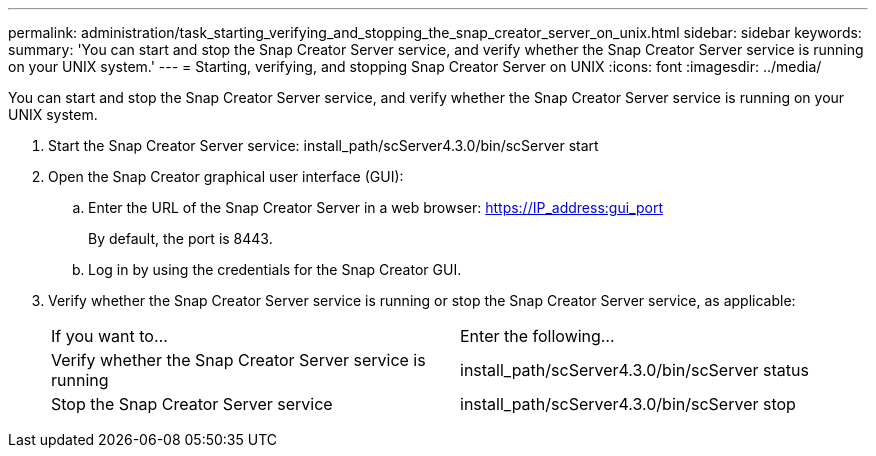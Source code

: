 ---
permalink: administration/task_starting_verifying_and_stopping_the_snap_creator_server_on_unix.html
sidebar: sidebar
keywords: 
summary: 'You can start and stop the Snap Creator Server service, and verify whether the Snap Creator Server service is running on your UNIX system.'
---
= Starting, verifying, and stopping Snap Creator Server on UNIX
:icons: font
:imagesdir: ../media/

[.lead]
You can start and stop the Snap Creator Server service, and verify whether the Snap Creator Server service is running on your UNIX system.

. Start the Snap Creator Server service: install_path/scServer4.3.0/bin/scServer start
. Open the Snap Creator graphical user interface (GUI):
 .. Enter the URL of the Snap Creator Server in a web browser: https://IP_address:gui_port
+
By default, the port is 8443.

 .. Log in by using the credentials for the Snap Creator GUI.
. Verify whether the Snap Creator Server service is running or stop the Snap Creator Server service, as applicable:
+
|===
| If you want to...| Enter the following...
a|
Verify whether the Snap Creator Server service is running
a|
install_path/scServer4.3.0/bin/scServer status
a|
Stop the Snap Creator Server service
a|
install_path/scServer4.3.0/bin/scServer stop
|===
